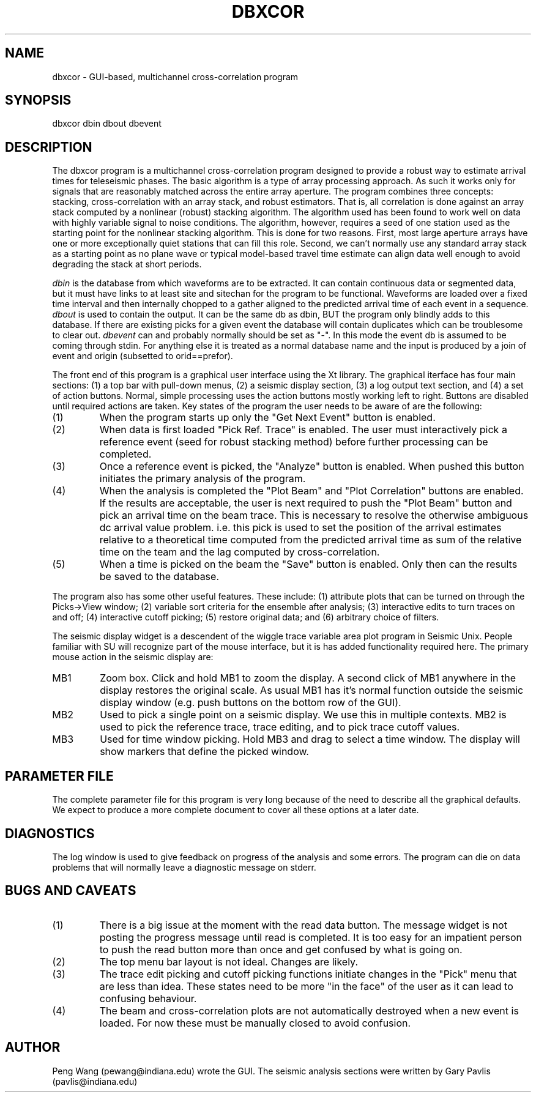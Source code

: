 .TH DBXCOR 1 "$Date$"
.SH NAME
dbxcor - GUI-based, multichannel cross-correlation program 
.SH SYNOPSIS
.nf
dbxcor dbin dbout dbevent
.fi
.SH DESCRIPTION
.LP
The dbxcor program is a multichannel cross-correlation program 
designed to provide a robust way to estimate arrival times for
teleseismic phases.  
The basic algorithm is a type of array processing approach.
As such it works only for signals that are reasonably matched
across the entire array aperture.  The program combines three
concepts:  stacking, cross-correlation with an array stack,
and robust estimators.  
That is, all correlation is done against an array stack
computed by a nonlinear (robust) stacking algorithm.
The algorithm used has been found to work
well on data with highly variable signal to noise conditions.
The algorithm, however, requires a seed of one station 
used as the starting point for the nonlinear stacking algorithm.
This is done for two reasons.  First, most large aperture arrays have
one or more exceptionally quiet stations that can fill this role.  
Second, we can't normally use any standard array stack as a starting
point as no plane wave or typical model-based travel time estimate
can align data well enough to avoid degrading the stack at short
periods.  
.LP
\fIdbin\fR is the database from which waveforms are to be extracted.
It can contain continuous data or segmented data, but it must have
links to at least site and sitechan for the program to be functional.
Waveforms are loaded over a fixed time interval and then internally 
chopped to a gather aligned to the predicted arrival time of 
each event in a sequence.  \fIdbout\fR is used to contain the output.
It can be the same db as dbin, BUT the program only blindly adds to 
this database.  If there are existing picks for a given event 
the database will contain duplicates which can be troublesome to
clear out.  \fIdbevent\fR can and probably normally should be 
set as "-".  In this mode the event db is assumed to be coming
through stdin.  For anything else it is treated as a normal database
name and the input is produced by a join of event and origin 
(subsetted to orid==prefor).  
.LP
The front end of this program is a graphical user interface using
the Xt library.  The graphical iterface has four main sections:
(1) a top bar with pull-down menus, (2) a seismic display section,
(3) a log output text section, and (4) a set of action buttons.
Normal, simple processing uses the action buttons mostly working
left to right.  Buttons are disabled until required actions are
taken.  Key states of the program the user needs to be aware of
are the following:
.IP (1)
When the program starts up only the "Get Next Event" button is enabled.
.IP (2)
When data is first loaded "Pick Ref. Trace" is enabled.  The user
must interactively pick a reference event (seed for robust stacking method) 
before further processing can be completed.
.IP (3)
Once a reference event is picked, the "Analyze" button is enabled.
When pushed this button initiates the primary analysis of the 
program.
.IP (4) 
When the analysis is completed the "Plot Beam" and "Plot Correlation" 
buttons are enabled.  If the results are acceptable, the user is
next required to push the "Plot Beam" button and pick an arrival 
time on the beam trace.  This is necessary to resolve the otherwise
ambiguous dc arrival value problem. i.e. this pick is used to set
the position of the arrival estimates relative to a theoretical time
computed from the predicted arrival time as sum of the relative time
on the team and the lag computed by cross-correlation.
.IP (5) 
When a time is picked on the beam the "Save" button is enabled.
Only then can the results be saved to the database.
.LP
The program also has some other useful features.  These include:
(1) attribute plots that can be turned on through the Picks->View 
window; (2) variable sort criteria for the ensemble after analysis;
(3) interactive edits to turn traces on and off;  (4) interactive
cutoff picking; (5) restore original data; and (6) arbitrary
choice of filters.  
.LP
The seismic display widget is a descendent of the wiggle trace
variable area plot program in Seismic Unix.  People familiar
with SU will recognize part of the mouse interface, but it
is has added functionality required here.
The primary mouse action in the seismic display are:
.IP MB1
Zoom box.  Click and hold MB1 to zoom the display.  A second click of
MB1 anywhere in the display restores the original scale.
As usual MB1 has it's normal function outside the seismic display
window (e.g. push buttons on the bottom row of the GUI).  
.IP MB2 
Used to pick a single point on a seismic display.  We use this in
multiple contexts.  MB2 is used to pick the reference trace,
trace editing, and to pick trace cutoff values.  
.IP MB3
Used for time window picking.  Hold MB3 and drag to select a time
window.  The display will show markers that define the picked window.
.SH PARAMETER FILE
.LP
The complete parameter file for this program is very long
because of the need to describe all the graphical defaults.
We expect to produce a more complete document to cover all
these options at a later date. 
.SH DIAGNOSTICS
.LP
The log window is used to give feedback on progress of the analysis
and some errors.  The program can die on data problems that will
normally leave a diagnostic message on stderr.
.SH "BUGS AND CAVEATS"
.IP (1)
There is a big issue at the moment with the read data button.
The message widget is not posting the progress message until
read is completed.  It is too easy for an impatient person to
push the read button more than once and get confused by what
is going on.
.IP (2) 
The top menu bar layout is not ideal.  Changes are likely.
.IP (3)
The trace edit picking and cutoff picking functions initiate changes
in the "Pick" menu that are less than idea.  These states need to 
be more "in the face" of the user as it can lead to confusing 
behaviour.
.IP (4)
The beam and cross-correlation plots are not automatically destroyed
when a new event is loaded.  For now these must be manually closed to 
avoid confusion.
.SH AUTHOR
Peng Wang (pewang@indiana.edu) wrote the GUI.  The seismic analysis sections
were written by Gary Pavlis (pavlis@indiana.edu)
.\" $Id$
